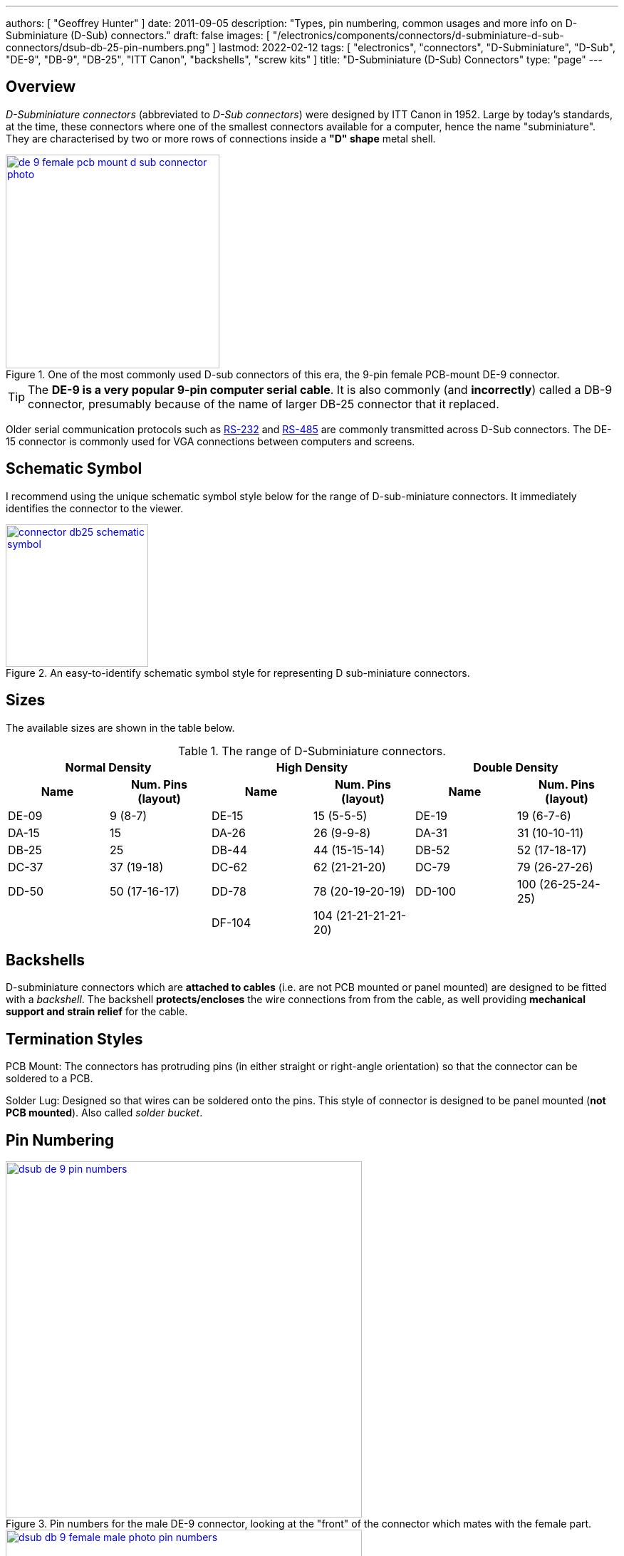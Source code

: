 ---
authors: [ "Geoffrey Hunter" ]
date: 2011-09-05
description: "Types, pin numbering, common usages and more info on D-Subminiature (D-Sub) connectors."
draft: false
images: [ "/electronics/components/connectors/d-subminiature-d-sub-connectors/dsub-db-25-pin-numbers.png" ]
lastmod: 2022-02-12
tags: [ "electronics", "connectors", "D-Subminiature", "D-Sub", "DE-9", "DB-9", "DB-25", "ITT Canon", "backshells", "screw kits" ]
title: "D-Subminiature (D-Sub) Connectors"
type: "page"
---

:imagesdir: {{< permalink >}}

## Overview

_D-Subminiature connectors_ (abbreviated to _D-Sub connectors_) were designed by ITT Canon in 1952. Large by today's standards, at the time, these connectors where one of the smallest connectors available for a computer, hence the name "subminiature". They are characterised by two or more rows of connections inside a **"D" shape** metal shell.

.One of the most commonly used D-sub connectors of this era, the 9-pin female PCB-mount DE-9 connector.
image::de-9-female-pcb-mount-d-sub-connector-photo.jpg[width=300px,link="{{< permalink >}}/de-9-female-pcb-mount-d-sub-connector-photo.jpg"]

TIP: The **DE-9 is a very popular 9-pin computer serial cable**. It is also commonly (and **incorrectly**) called a DB-9 connector, presumably because of the name of larger DB-25 connector that it replaced.

Older serial communication protocols such as link:/electronics/communication-protocols/rs-232-protocol/[RS-232] and link:/electronics/communication-protocols/rs-485-protocol/[RS-485] are commonly transmitted across D-Sub connectors. The DE-15 connector is commonly used for VGA connections between computers and screens.

## Schematic Symbol

I recommend using the unique schematic symbol style below for the range of D-sub-miniature connectors. It immediately identifies the connector to the viewer.

.An easy-to-identify schematic symbol style for representing D sub-miniature connectors.
image::connector-db25-schematic-symbol.png[width=200px,link="{{< permalink >}}/connector-db25-schematic-symbol.png"]

## Sizes

The available sizes are shown in the table below.

[cols="1,1,1,1,1,1"]
.The range of D-Subminiature connectors.
|===
2+h| Normal Density
2+h| High Density
2+h| Double Density

h| Name
h| Num. Pins (layout)
h| Name
h| Num. Pins (layout)
h| Name
h| Num. Pins (layout)

| DE-09
| 9 (8-7)
| DE-15
| 15 (5-5-5)
| DE-19
| 19 (6-7-6)

| DA-15
| 15
| DA-26
| 26 (9-9-8)
| DA-31
| 31 (10-10-11)

| DB-25
| 25
| DB-44
| 44 (15-15-14)
| DB-52
| 52 (17-18-17)

| DC-37
| 37 (19-18) 
| DC-62
| 62 (21-21-20)
| DC-79
| 79 (26-27-26)

| DD-50
| 50 (17-16-17) 
| DD-78
| 78 (20-19-20-19)
| DD-100
| 100 (26-25-24-25)

|
|
| DF-104
| 104 (21-21-21-21-20)
|
|
|===

## Backshells

D-subminiature connectors which are **attached to cables** (i.e. are not PCB mounted or panel mounted) are designed to be fitted with a _backshell_. The backshell **protects/encloses** the wire connections from from the cable, as well providing **mechanical support and strain relief** for the cable.

## Termination Styles

PCB Mount: The connectors has protruding pins (in either straight or right-angle orientation) so that the connector can be soldered to a PCB.

Solder Lug: Designed so that wires can be soldered onto the pins. This style of connector is designed to be panel mounted (**not PCB mounted**). Also called _solder bucket_.

## Pin Numbering

.Pin numbers for the male DE-9 connector, looking at the "front" of the connector which mates with the female part.
image::dsub-de-9-pin-numbers.png[width=500px,link="{{< permalink >}}/dsub-de-9-pin-numbers.png"]

.Pin numbering for the D-sub DE-9 (a.k.a. DB-9) female and male connectors.
image::dsub-db-9-female-male-photo-pin-numbers.png[width=500px,link="{{< permalink >}}/dsub-db-9-female-male-photo-pin-numbers.png"]

.Pin numbers for the male DB-25 connector, looking at the "front" of the connector which mates with the female part.
image::dsub-db-25-pin-numbers.png[width=500px,link="{{< permalink >}}/dsub-db-25-pin-numbers.png"]

## Uses

Many older consumer products and prototype circuits of all ages use the DE-9 connector for link:/electronics/communication-protocols/rs-232-protocol[RS-232 communications]. However, it is becoming less common, with USB-to-UART cables becoming more popular, which get connected directly to a microcontrollers pins through flying leads, standard header, or USB connector (in this case the USB-to-UART converter is usually on the board itself, i.e. link:/programming/microcontrollers/arduino[Arduino boards]).

## Filtered D-sub Connectors

Filtered D-sub connectors have purposeful capacitance-to-ground (or more complicated filters) built into each one of the connectors pins.

.A graph of insertion loss vs. frequency for a Conec D-sub connector with integrated capacitance for filtering (a 'C' filter).
image::d-sub-connector-with-c-filter-conec-graph-of-insertion-loss-vs-freq.pdf.png[width=551px]

Compared to implementing the filtering on say, the PCB, filtering at the connector offers the advantage of increased EMI protection due to the filtering occurring at the point that the signal enters the enclosure (so the wires to the PCB don't radiate noise). It also saves PCB space and simplifies PCB routing/layout.

## Screw Kits

You can buy pre-made screw kits, such as the link:http://www.digikey.co.nz/product-search/en?vendor=0&keywords=5205817-1&stock=1[TE Connectivity 5205817-1], which comes with all the necessary screws and associated hardware to secure two D-sub connectors together (I might point out here that screws **are not required** to make a connection, but help to make it more secure).

.The TE Connectivity 5205817-1 D-Sub screw kit.
image::te-connectivity-5205817-1-d-sub-screw-kit.jpg[width=254px]

## Waterproof Variants

Waterproof variants of D-sub connectors exist, the two most common being a DE-9 or a DB-25.

.A waterproof DE-9 receptacle by Amphenol LTW.
image::amphenol-ltw-waterproof-serial-de-9-receptacle-connector.jpg[width=450px]